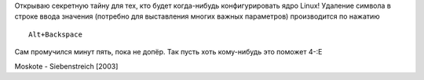 Открываю секретную тайну для тех, кто будет когда-нибудь конфигурировать
ядро Linux! Удаление символа в строке ввода значения (потребно для
выставления многих важных параметров) производится по нажатию

::

    Alt+Backspace

Сам промучился минут пять, пока не допёр. Так пусть хоть кому-нибудь это
поможет 4-:Е

Moskote - Siebenstreich [2003]
